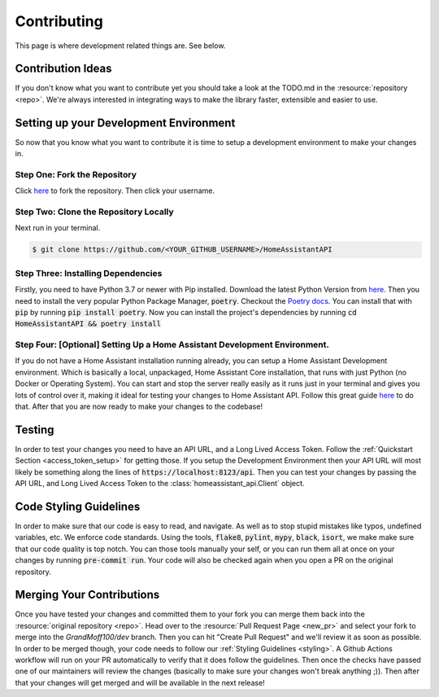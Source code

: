 .. _development_page:

*****************
Contributing
*****************

This page is where development related things are.
See below.

Contribution Ideas
*********************

If you don't know what you want to contribute yet you should take a look at the TODO.md in the :resource:`repository <repo>`.
We're always interested in integrating ways to make the library faster, extensible and easier to use.

Setting up your Development Environment
*****************************************

So now that you know what you want to contribute it is time to setup a development environment to make your changes in.

Step One: Fork the Repository
===============================

Click `here <https://github.com/GrandMoff100/HomeAssistantAPI/fork>`_ to fork the repository. Then click your username.

Step Two: Clone the Repository Locally
=======================================

Next run in your terminal.

.. code-block:: bash

   $ git clone https://github.com/<YOUR_GITHUB_USERNAME>/HomeAssistantAPI

Step Three: Installing Dependencies
======================================

Firstly, you need to have Python 3.7 or newer with Pip installed.
Download the latest Python Version from `here <https://www.python.org/>`__.
Then you need to install the very popular Python Package Manager, :code:`poetry`.
Checkout the `Poetry docs <https://python-poetry.org/docs/>`_.
You can install that with :code:`pip` by running :code:`pip install poetry`.
Now you can install the project's dependencies by running :code:`cd HomeAssistantAPI && poetry install`

Step Four: [Optional] Setting Up a Home Assistant Development Environment.
=============================================================================

If you do not have a Home Assistant installation running already, you can setup a Home Assistant Development environment.
Which is basically a local, unpackaged, Home Assistant Core installation, that runs with just Python (no Docker or Operating System).
You can start and stop the server really easily as it runs just in your
terminal and gives you lots of control over it, making it ideal for testing your changes to Home Assistant API.
Follow this great guide `here <https://developers.home-assistant.io/docs/development_environment>`__ to do that.
After that you are now ready to make your changes to the codebase!

Testing
********
In order to test your changes you need to have an API URL, and a Long Lived Access Token.
Follow the :ref:`Quickstart Section <access_token_setup>` for getting those.
If you setup the Development Environment then your API URL will most likely be something along the lines of :code:`https://localhost:8123/api`.
Then you can test your changes by passing the API URL, and Long Lived Access Token to the :class:`homeassistant_api.Client` object.

.. _styling:

Code Styling Guidelines
**************************

In order to make sure that our code is easy to read, and navigate.
As well as to stop stupid mistakes like typos, undefined variables, etc.
We enforce code standards.
Using the tools, :code:`flake8`, :code:`pylint`, :code:`mypy`, :code:`black`, :code:`isort`, we make make sure that our code quality is top notch.
You can those tools manually your self, or you can run them all at once on your changes by running :code:`pre-commit run`.
Your code will also be checked again when you open a PR on the original repository.

Merging Your Contributions
*****************************

Once you have tested your changes and committed them to your fork you can merge them back into the :resource:`original repository <repo>`.
Head over to the :resource:`Pull Request Page <new_pr>` and select your fork to merge into the `GrandMoff100/dev` branch.
Then you can hit "Create Pull Request" and we'll review it as soon as possible.
In order to be merged though, your code needs to follow our :ref:`Styling Guidelines <styling>`.
A Github Actions workflow will run on your PR automatically to verify that it does follow the guidelines.
Then once the checks have passed one of our maintainers will review the changes (basically to make sure your changes won't break anything ;)).
Then after that your changes will get merged and will be available in the next release!


